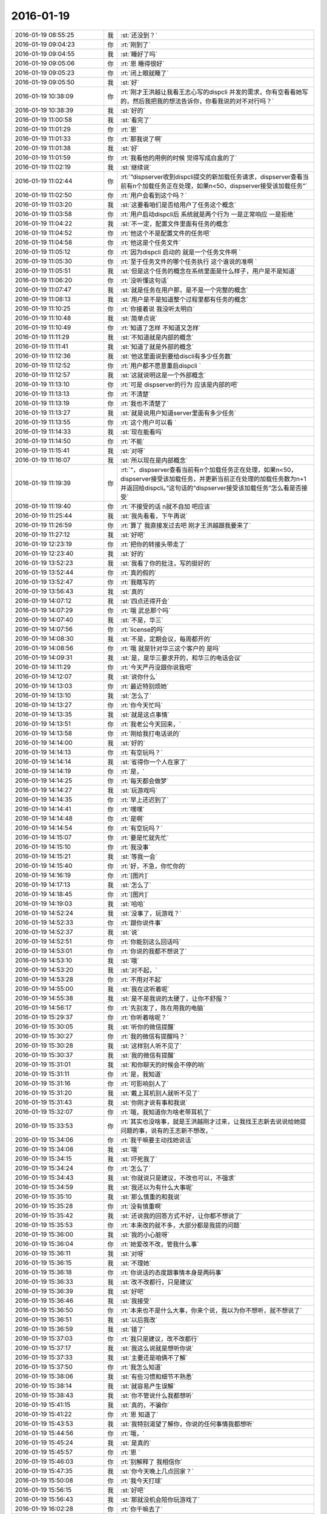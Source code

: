 2016-01-19
-------------

.. csv-table::
   :widths: 28, 1, 60

   2016-01-19 08:55:25,我,:st:`还没到？`
   2016-01-19 09:04:23,你,:rt:`刚到了`
   2016-01-19 09:04:55,我,:st:`睡好了吗`
   2016-01-19 09:05:06,你,:rt:`恩 睡得很好`
   2016-01-19 09:05:23,你,:rt:`闭上眼就睡了`
   2016-01-19 09:05:50,我,:st:`好`
   2016-01-19 10:38:09,你,:rt:`刚才王洪越让我看王志心写的dispcli 并发的需求，你有空看看她写的，然后我把我的想法告诉你，你看我说的对不对行吗？`
   2016-01-19 10:38:39,我,:st:`好的`
   2016-01-19 11:00:58,我,:st:`看完了`
   2016-01-19 11:01:29,你,:rt:`恩`
   2016-01-19 11:01:33,你,:rt:`那我说了啊`
   2016-01-19 11:01:38,我,:st:`好`
   2016-01-19 11:01:59,你,:rt:`我看他的用例的时候 觉得写成白盒的了`
   2016-01-19 11:02:19,我,:st:`继续说`
   2016-01-19 11:02:44,你,:rt:`“dispserver收到dispcli提交的新加载任务请求，dispserver查看当前有n个加载任务正在处理，如果n<50，dispserver接受该加载任务”`
   2016-01-19 11:02:50,你,:rt:`用户会看到这个吗？`
   2016-01-19 11:03:20,我,:st:`这要看咱们是否给用户了任务这个概念`
   2016-01-19 11:03:58,你,:rt:`用户启动dispcli后 系统就是两个行为 一是正常响应 一是拒绝`
   2016-01-19 11:04:22,我,:st:`不一定，配置文件里面有任务的概念`
   2016-01-19 11:04:52,你,:rt:`他这个不是配置文件的任务吧`
   2016-01-19 11:04:58,你,:rt:`他这是个任务文件`
   2016-01-19 11:05:12,你,:rt:`因为dispcli 启动的 就是一个任务文件啊 `
   2016-01-19 11:05:30,你,:rt:`至于任务文件的哪个任务执行 这个谁说的准啊 `
   2016-01-19 11:05:51,我,:st:`但是这个任务的概念在系统里面是什么样子，用户是不是知道`
   2016-01-19 11:06:20,你,:rt:`没听懂这句话`
   2016-01-19 11:07:47,我,:st:`就是任务在用户那，是不是一个完整的概念`
   2016-01-19 11:08:13,我,:st:`用户是不是知道整个过程里都有任务的概念`
   2016-01-19 11:10:25,你,:rt:`你接着说 我没听太明白`
   2016-01-19 11:10:48,我,:st:`简单点说`
   2016-01-19 11:10:49,你,:rt:`知道了怎样 不知道又怎样`
   2016-01-19 11:11:29,我,:st:`不知道就是内部的概念`
   2016-01-19 11:11:41,我,:st:`知道了就是外部的概念`
   2016-01-19 11:12:36,我,:st:`他这里面说到要给discli有多少任务数`
   2016-01-19 11:12:52,你,:rt:`用户都不愿意重启dispcli `
   2016-01-19 11:12:57,我,:st:`这就说明这是一个外部概念`
   2016-01-19 11:13:10,你,:rt:`可是 dispserver的行为 应该是内部的吧`
   2016-01-19 11:13:13,你,:rt:`不清楚`
   2016-01-19 11:13:19,你,:rt:`我也不清楚了`
   2016-01-19 11:13:27,我,:st:`就是说用户知道server里面有多少任务`
   2016-01-19 11:13:55,你,:rt:`这个用户可以看 `
   2016-01-19 11:14:33,我,:st:`现在能看吗`
   2016-01-19 11:14:50,你,:rt:`不能`
   2016-01-19 11:15:41,我,:st:`对呀`
   2016-01-19 11:16:07,我,:st:`所以现在是内部概念`
   2016-01-19 11:19:39,你,:rt:`“，dispserver查看当前有n个加载任务正在处理，如果n<50，dispserver接受该加载任务，并更新当前正在处理的加载任务数为n+1并返回给dispcli。”这句话的“dispserver接受该加载任务”怎么看是否接受`
   2016-01-19 11:19:40,你,:rt:`不接受的话 n就不自加 吧应该`
   2016-01-19 11:25:44,我,:st:`我先看看，下午再说`
   2016-01-19 11:26:59,你,:rt:`算了 我直接发过去吧 刚才王洪越跟我要来了`
   2016-01-19 11:27:12,我,:st:`好吧`
   2016-01-19 12:23:19,你,:rt:`把你的转接头带走了`
   2016-01-19 12:23:40,我,:st:`好的`
   2016-01-19 13:52:23,我,:st:`我看了你的批注，写的挺好的`
   2016-01-19 13:52:44,你,:rt:`真的假的`
   2016-01-19 13:52:47,你,:rt:`我瞎写的`
   2016-01-19 13:56:43,我,:st:`真的`
   2016-01-19 14:07:12,我,:st:`四点还得开会`
   2016-01-19 14:07:29,你,:rt:`哦 武总那个吗`
   2016-01-19 14:07:40,我,:st:`不是，华三`
   2016-01-19 14:07:56,你,:rt:`license的吗`
   2016-01-19 14:08:30,我,:st:`不是，定期会议，每周都开的`
   2016-01-19 14:08:56,你,:rt:`哦 就是针对华三这个客户的 是吗`
   2016-01-19 14:09:31,我,:st:`是，是华三要求开的，和华三的电话会议`
   2016-01-19 14:11:29,你,:rt:`今天严丹没跟你说我吧`
   2016-01-19 14:12:07,我,:st:`说你什么`
   2016-01-19 14:13:03,你,:rt:`最近特别烦她`
   2016-01-19 14:13:10,我,:st:`怎么了`
   2016-01-19 14:13:27,你,:rt:`你今天忙吗`
   2016-01-19 14:13:35,我,:st:`就是这点事情`
   2016-01-19 14:13:51,你,:rt:`我老公今天回来，`
   2016-01-19 14:13:58,你,:rt:`刚给我打电话说的`
   2016-01-19 14:14:00,我,:st:`好的`
   2016-01-19 14:14:13,你,:rt:`有空玩吗？`
   2016-01-19 14:14:14,我,:st:`省得你一个人在家了`
   2016-01-19 14:14:19,你,:rt:`是，`
   2016-01-19 14:14:25,你,:rt:`每天都会做梦`
   2016-01-19 14:14:27,我,:st:`玩游戏吗`
   2016-01-19 14:14:35,你,:rt:`早上还迟到了`
   2016-01-19 14:14:41,你,:rt:`嘿嘿`
   2016-01-19 14:14:48,你,:rt:`是啊`
   2016-01-19 14:14:54,你,:rt:`有空玩吗？`
   2016-01-19 14:15:07,你,:rt:`要是忙就先忙`
   2016-01-19 14:15:10,你,:rt:`我没事`
   2016-01-19 14:15:21,我,:st:`等我一会`
   2016-01-19 14:15:40,你,:rt:`好，不急，你忙你的`
   2016-01-19 14:16:19,你,:rt:`[图片]`
   2016-01-19 14:17:13,我,:st:`怎么了`
   2016-01-19 14:18:45,你,:rt:`[图片]`
   2016-01-19 14:19:03,我,:st:`哈哈`
   2016-01-19 14:52:24,我,:st:`没事了，玩游戏？`
   2016-01-19 14:52:33,你,:rt:`跟你说件事`
   2016-01-19 14:52:37,我,:st:`说`
   2016-01-19 14:52:51,你,:rt:`你能别这么回话吗`
   2016-01-19 14:53:01,你,:rt:`你说的我都不想说了`
   2016-01-19 14:53:10,我,:st:`哦`
   2016-01-19 14:53:20,我,:st:`对不起，`
   2016-01-19 14:53:28,你,:rt:`不用对不起`
   2016-01-19 14:55:00,我,:st:`我在这听着呢`
   2016-01-19 14:55:38,我,:st:`是不是我说的太硬了，让你不舒服？`
   2016-01-19 14:56:17,你,:rt:`先别发了，陈在用我的电脑`
   2016-01-19 15:29:37,你,:rt:`你听着啥呢？`
   2016-01-19 15:30:05,我,:st:`听你的微信提醒`
   2016-01-19 15:30:27,你,:rt:`我的微信有提醒吗？`
   2016-01-19 15:30:28,我,:st:`这样别人听不见了`
   2016-01-19 15:30:37,我,:st:`我的微信有提醒`
   2016-01-19 15:31:01,我,:st:`和你聊天的时候会不停的响`
   2016-01-19 15:31:11,你,:rt:`是，我知道`
   2016-01-19 15:31:16,你,:rt:`可影响别人了`
   2016-01-19 15:31:20,我,:st:`戴上耳机别人就听不见了`
   2016-01-19 15:31:43,我,:st:`你刚才说有事和我说`
   2016-01-19 15:32:07,你,:rt:`哦，我知道你为啥老带耳机了`
   2016-01-19 15:33:53,你,:rt:`其实也没啥事，就是王洪越刚才过来，让我找王志新去说说给她提问题的事，说有的王志新不想改，`
   2016-01-19 15:34:06,你,:rt:`我干嘛要主动找她说话`
   2016-01-19 15:34:08,我,:st:`哦`
   2016-01-19 15:34:15,我,:st:`吓死我了`
   2016-01-19 15:34:24,你,:rt:`怎么了`
   2016-01-19 15:34:43,我,:st:`你就说只是建议，不改也可以，不强求`
   2016-01-19 15:34:59,我,:st:`我还以为有什么大事呢`
   2016-01-19 15:35:10,我,:st:`那么慎重的和我说`
   2016-01-19 15:35:28,你,:rt:`没有慎重啊`
   2016-01-19 15:35:42,我,:st:`还说我的回答方式不好，让你都不想说了`
   2016-01-19 15:35:53,你,:rt:`本来改的就不多，大部分都是我提的问题`
   2016-01-19 15:36:00,我,:st:`我的小心脏呀`
   2016-01-19 15:36:04,你,:rt:`她爱改不改，管我什么事`
   2016-01-19 15:36:11,我,:st:`对呀`
   2016-01-19 15:36:15,我,:st:`不理她`
   2016-01-19 15:36:18,你,:rt:`你说话的态度跟事情本身是两码事`
   2016-01-19 15:36:33,我,:st:`改不改都行，只是建议`
   2016-01-19 15:36:39,我,:st:`好吧`
   2016-01-19 15:36:46,我,:st:`我接受`
   2016-01-19 15:36:50,你,:rt:`本来也不是什么大事，你来个说，我以为你不想听，就不想说了`
   2016-01-19 15:36:51,我,:st:`以后我改`
   2016-01-19 15:36:59,我,:st:`错了`
   2016-01-19 15:37:03,你,:rt:`我只是建议，改不改都行`
   2016-01-19 15:37:17,我,:st:`我这么说就是想听你说`
   2016-01-19 15:37:33,我,:st:`主要还是咱俩不了解`
   2016-01-19 15:37:50,你,:rt:`我怎么知道`
   2016-01-19 15:38:06,我,:st:`有些习惯和细节不熟悉`
   2016-01-19 15:38:14,我,:st:`就容易产生误解`
   2016-01-19 15:38:43,我,:st:`你不管说什么我都想听`
   2016-01-19 15:41:15,我,:st:`真的，不骗你`
   2016-01-19 15:41:22,你,:rt:`恩 知道了`
   2016-01-19 15:43:53,我,:st:`我特别渴望了解你，你说的任何事情我都想听`
   2016-01-19 15:44:56,你,:rt:`哦，`
   2016-01-19 15:45:24,我,:st:`是真的`
   2016-01-19 15:45:57,你,:rt:`恩 `
   2016-01-19 15:46:03,你,:rt:`别解释了 我相信你`
   2016-01-19 15:47:35,我,:st:`你今天晚上几点回家？`
   2016-01-19 15:50:08,你,:rt:`我今天打球`
   2016-01-19 15:56:15,我,:st:`好吧`
   2016-01-19 15:56:43,我,:st:`那就没机会陪你玩游戏了`
   2016-01-19 16:02:28,你,:rt:`你干嘛去了`
   2016-01-19 16:02:50,我,:st:`华三的会呀`
   2016-01-19 16:04:12,我,:st:`你现在忙吗`
   2016-01-19 16:04:19,你,:rt:`真讨厌`
   2016-01-19 16:21:44,你,:rt:`能聊天吗？`
   2016-01-19 16:21:56,我,:st:`能`
   2016-01-19 16:22:01,我,:st:`完事了`
   2016-01-19 16:22:17,你,:rt:`这么快？回来了吗？`
   2016-01-19 16:26:48,我,:st:`马上`
   2016-01-19 16:27:13,我,:st:`你有空吗？我看你也挺忙的`
   2016-01-19 16:27:31,你,:rt:`我不忙 `
   2016-01-19 16:27:35,你,:rt:`我没事`
   2016-01-19 16:28:50,我,:st:`好`
   2016-01-19 16:32:40,你,:rt:`跟我聊天 跟我聊天 不聊不行哈`
   2016-01-19 16:33:20,我,:st:`没问题，求之不得`
   2016-01-19 16:34:15,你,:rt:`聊天就是玩游戏 `
   2016-01-19 16:36:15,我,:st:`是`
   2016-01-19 16:36:30,你,:rt:`下周就年会了啊 好快`
   2016-01-19 16:39:53,我,:st:`是`
   2016-01-19 16:40:04,我,:st:`忙死了`
   2016-01-19 16:49:54,我,:st:`睡着了？`
   2016-01-19 16:58:48,我,:st:`亲，怎么了`
   2016-01-19 17:00:34,你,:rt:`困死了`
   2016-01-19 17:00:53,你,:rt:`刚睡了就被吵醒咧`
   2016-01-19 17:00:56,我,:st:`睡吧`
   2016-01-19 17:14:16,你,:rt:`困死了，想发脾气`
   2016-01-19 17:14:25,你,:rt:`啊[大哭]`
   2016-01-19 17:14:33,你,:rt:`你过来让我打一顿`
   2016-01-19 17:14:35,你,:rt:`哈哈`
   2016-01-19 17:14:48,我,:st:`好`
   2016-01-19 17:14:52,我,:st:`我过去`
   2016-01-19 17:14:54,你,:rt:`别过来`
   2016-01-19 17:14:58,你,:rt:`别过来`
   2016-01-19 17:15:02,你,:rt:`逗你玩呢`
   2016-01-19 17:15:03,我,:st:`哦`
   2016-01-19 17:15:10,我,:st:`我好伤心`
   2016-01-19 17:15:25,你,:rt:`为什么伤心？`
   2016-01-19 17:15:48,我,:st:`我是真心想过去看你的`
   2016-01-19 17:16:02,你,:rt:`别来了，我去找找范树磊`
   2016-01-19 17:16:19,我,:st:`哦`
   2016-01-19 17:29:17,你,:rt:`我刚才找番薯的时候 正好王洪越也去了 `
   2016-01-19 17:29:23,你,:rt:`我都没搭理她`
   2016-01-19 17:34:26,你,:rt:`又怎么了`
   2016-01-19 17:34:29,你,:rt:`别着急`
   2016-01-19 17:34:43,你,:rt:`[动画表情]`
   2016-01-19 17:37:06,我,:st:`没事`
   2016-01-19 17:37:16,我,:st:`他们有又问题了`
   2016-01-19 17:37:28,我,:st:`又出现了大家都不一致的问题`
   2016-01-19 17:37:43,我,:st:`我正在整理聊天记录呢`
   2016-01-19 17:38:11,你,:rt:`我听出来了`
   2016-01-19 17:38:20,你,:rt:`为什么出现这个问题`
   2016-01-19 17:38:44,我,:st:`就是不负责任`
   2016-01-19 17:38:51,我,:st:`总是等别人`
   2016-01-19 17:40:00,你,:rt:`哦，别生气啦`
   2016-01-19 17:40:04,你,:rt:`你没生气吧`
   2016-01-19 17:40:07,我,:st:`没有`
   2016-01-19 17:40:15,我,:st:`就是吓唬他们`
   2016-01-19 17:40:24,你,:rt:`以后出事了，就解决吧，我看他们也就这样了`
   2016-01-19 17:40:56,我,:st:`这个项目没有那么多的时间可以浪费`
   2016-01-19 17:41:09,我,:st:`上次已经浪费一次了`
   2016-01-19 17:41:24,我,:st:`不能老是在同一个地方跌倒吧`
   2016-01-19 17:42:17,你,:rt:`是`
   2016-01-19 17:42:27,你,:rt:`大家已经很努力了[大哭]`
   2016-01-19 17:42:37,我,:st:`说错了`
   2016-01-19 17:42:42,你,:rt:`周五干到11:30`
   2016-01-19 17:42:46,你,:rt:`阿娇说的`
   2016-01-19 17:43:00,我,:st:`方向错了，越努力错误越大`
   2016-01-19 17:43:13,我,:st:`他们现在就是方向错了`
   2016-01-19 17:43:40,你,:rt:`恩`
   2016-01-19 17:43:56,你,:rt:`我看着你也着急，他们也着急`
   2016-01-19 17:44:01,你,:rt:`一会我就打球去了`
   2016-01-19 17:44:16,我,:st:`好的`
   2016-01-19 19:09:48,你,:rt:`累死我了`
   2016-01-19 19:10:11,我,:st:`休息一下`
   2016-01-19 19:10:32,你,:rt:`老出汗，`
   2016-01-19 19:10:49,我,:st:`减肥了`
   2016-01-19 19:10:54,你,:rt:`恩`
   2016-01-19 19:33:19,你,:rt:`[图片]`
   2016-01-19 19:33:24,你,:rt:`看这汗`
   2016-01-19 19:33:58,我,:st:`是，满头大汗`
   2016-01-19 19:34:27,你,:rt:`都是汗珠`
   2016-01-19 19:34:32,你,:rt:`一下子出来了`
   2016-01-19 19:34:47,我,:st:`是`
   2016-01-19 19:34:59,我,:st:`看起来打的很high`
   2016-01-19 19:35:03,你,:rt:`回家了吗`
   2016-01-19 19:35:07,你,:rt:`[图片]`
   2016-01-19 19:35:17,你,:rt:`看脸上`
   2016-01-19 19:35:35,我,:st:`还没用`
   2016-01-19 19:35:52,你,:rt:`哦，`
   2016-01-19 19:36:07,我,:st:`写错了`
   2016-01-19 19:36:12,我,:st:`还没有`
   2016-01-19 19:36:18,你,:rt:`知道`
   2016-01-19 20:16:06,我,:st:`你去地铁干什么`
   2016-01-19 20:16:38,你,:rt:`没什么`
   2016-01-19 20:18:01,我,:st:`以为你要搭车`
   2016-01-19 20:18:09,我,:st:`我可以带你`
   2016-01-19 20:18:35,你,:rt:`没事`
   2016-01-19 20:18:41,你,:rt:`明天再说`
   2016-01-19 20:18:48,我,:st:`好`